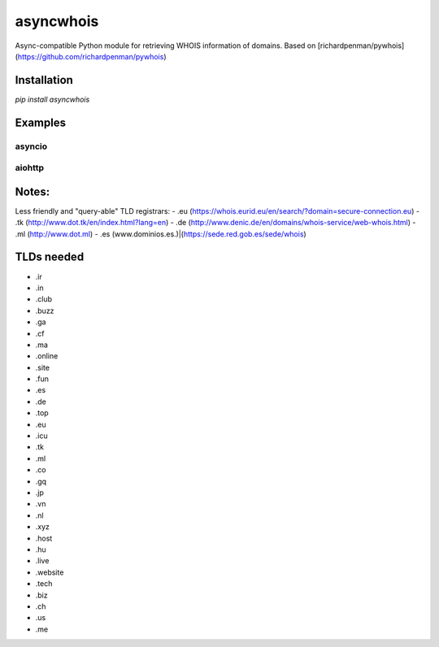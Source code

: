 ##################
asyncwhois
##################
Async-compatible Python module for retrieving WHOIS information of domains. Based on [richardpenman/pywhois](https://github.com/richardpenman/pywhois)


Installation
-------

`pip install asyncwhois`

Examples
-------
 
asyncio
=========

.. code-block:: python
    import asyncio
    import time

    import asyncwhois


    async def main():
        urls = [
            'https://www.google.co.uk',
            'en.wikipedia.org/wiki/Pi',
            'https://www.urbandictionary.com/define.php?term=async',
            'twitch.tv',
            'reuters.com',
            'https://www.pcpartpicker.com',
            'https://packaging.python.org/',
            'imgur.com'
        ]
        tasks = []
        for url in urls:
            awaitable = asyncwhois.lookup(url)
            tasks.append(awaitable)

        await asyncio.gather(*tasks)


    if __name__ == '__main__':
        start = time.time()
        asyncio.run(main())
        print(f'Done! [{round(time.time() - start, 4)}] seconds.')


aiohttp
=========
.. code-block:: python
    from aiohttp import web
    import asyncwhois


    async def whois(request):
        domain = request.match_info.get('domain', 'google.com')
        result = await asyncwhois.lookup(domain)
        return web.Response(text=f'WhoIs parsed:\n{result}')


    app = web.Application()
    app.add_routes([web.get('/whois/{domain}', whois)])
    web.run_app(app)


Notes:
-------
Less friendly and "query-able" TLD registrars:
- .eu (https://whois.eurid.eu/en/search/?domain=secure-connection.eu)
- .tk (http://www.dot.tk/en/index.html?lang=en)
- .de (http://www.denic.de/en/domains/whois-service/web-whois.html)
- .ml (http://www.dot.ml)
- .es (www.dominios.es.)|(https://sede.red.gob.es/sede/whois)


TLDs needed
-------
- .ir
- .in
- .club
- .buzz
- .ga
- .cf
- .ma
- .online
- .site
- .fun
- .es
- .de
- .top
- .eu
- .icu
- .tk
- .ml
- .co
- .gq
- .jp
- .vn
- .nl
- .xyz
- .host
- .hu
- .live
- .website
- .tech
- .biz
- .ch
- .us
- .me

